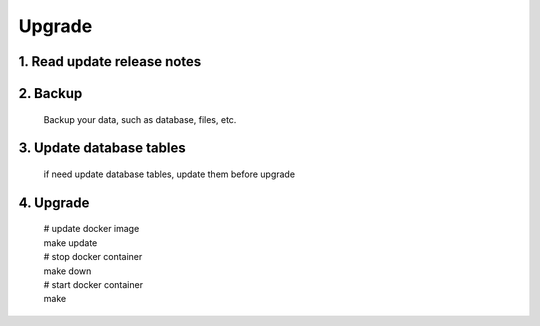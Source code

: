 .. _help-upgrade:

.. _upgrade:


Upgrade
----------------------------------------------------------------------------



1. Read update release notes
=================================


2. Backup
===============================
    Backup your data, such as database, files, etc.


3. Update database tables
===============================

    if need update database tables, update them before upgrade


4. Upgrade
===============================
    | # update docker image 
    | make update
    | # stop docker container 
    | make down   
    | # start docker container 
    | make      
